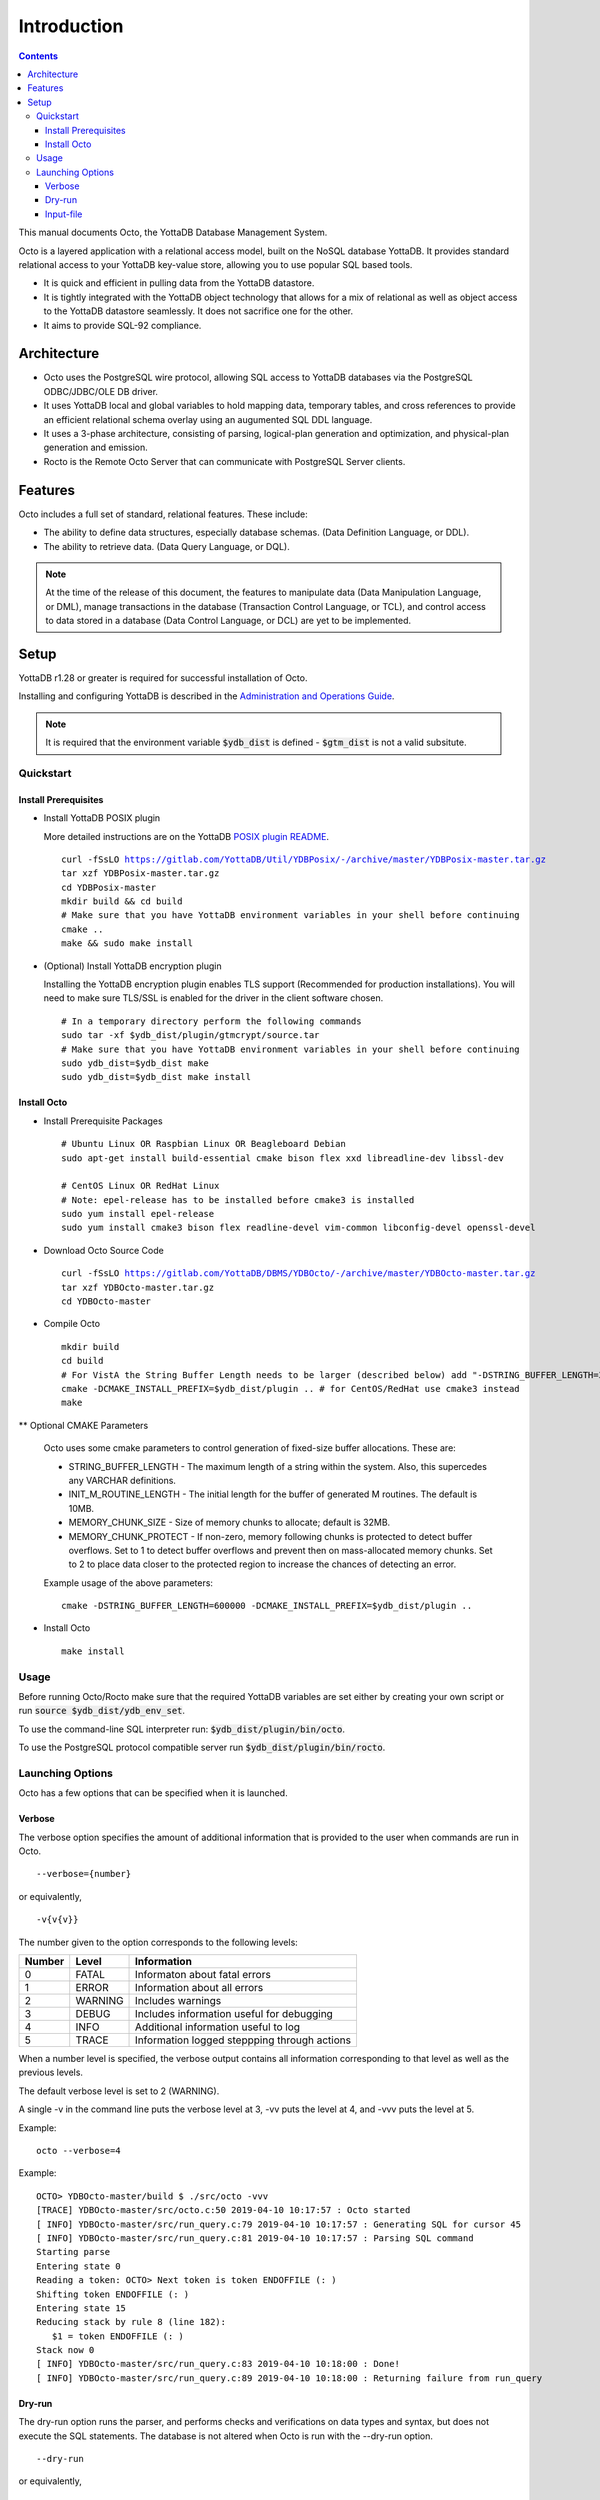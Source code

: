 
====================
Introduction
====================

.. contents::
   :depth: 3

This manual documents Octo, the YottaDB Database Management System.

Octo is a layered application with a relational access model, built on the NoSQL database YottaDB. It provides standard relational access to your YottaDB key-value store, allowing you to use popular SQL based tools.

* It is quick and efficient in pulling data from the YottaDB datastore.
* It is tightly integrated with the YottaDB object technology that allows for a mix of relational as well as object access to the YottaDB datastore seamlessly. It does not sacrifice one for the other.
* It aims to provide SQL-92 compliance.

-------------
Architecture
-------------

* Octo uses the PostgreSQL wire protocol, allowing SQL access to YottaDB databases via the PostgreSQL ODBC/JDBC/OLE DB driver.
* It uses YottaDB local and global variables to hold mapping data, temporary tables, and cross references to provide an efficient relational schema overlay using an augumented SQL DDL language.
* It uses a 3-phase architecture, consisting of parsing, logical-plan generation and optimization, and physical-plan generation and emission.
* Rocto is the Remote Octo Server that can communicate with PostgreSQL Server clients.

-------------------
Features
-------------------

Octo includes a full set of standard, relational features. These include:

* The ability to define data structures, especially database schemas. (Data Definition Language, or DDL).
* The ability to retrieve data. (Data Query Language, or DQL).

.. note::
   At the time of the release of this document, the features to manipulate data (Data Manipulation Language, or DML), manage transactions in the database (Transaction Control Language, or TCL), and control access to data stored in a database (Data Control Language, or DCL) are yet to be implemented.

--------------------
Setup
--------------------

YottaDB r1.28 or greater is required for successful installation of Octo.

Installing and configuring YottaDB is described in the `Administration and Operations Guide <https://docs.yottadb.com/AdminOpsGuide/installydb.html>`_.

.. note::
   It is required that the environment variable :code:`$ydb_dist` is defined - :code:`$gtm_dist` is not a valid subsitute.

+++++++++++
Quickstart
+++++++++++

~~~~~~~~~~~~~~~~~~~~~~
Install Prerequisites
~~~~~~~~~~~~~~~~~~~~~~

* Install YottaDB POSIX plugin

  More detailed instructions are on the YottaDB `POSIX plugin README <https://gitlab.com/YottaDB/Util/YDBPosix/blob/master/README.md>`_.

  .. parsed-literal::

     curl -fSsLO https://gitlab.com/YottaDB/Util/YDBPosix/-/archive/master/YDBPosix-master.tar.gz
     tar xzf YDBPosix-master.tar.gz
     cd YDBPosix-master
     mkdir build && cd build
     \# Make sure that you have YottaDB environment variables in your shell before continuing
     cmake ..
     make && sudo make install

* (Optional) Install YottaDB encryption plugin

  Installing the YottaDB encryption plugin enables TLS support (Recommended for production installations). You will need to make sure TLS/SSL is enabled for the driver in the client software chosen.

  .. parsed-literal::

     \# In a temporary directory perform the following commands
     sudo tar -xf $ydb_dist/plugin/gtmcrypt/source.tar
     \# Make sure that you have YottaDB environment variables in your shell before continuing
     sudo ydb_dist=$ydb_dist make
     sudo ydb_dist=$ydb_dist make install

~~~~~~~~~~~~
Install Octo
~~~~~~~~~~~~

* Install Prerequisite Packages

  .. parsed-literal::

     \# Ubuntu Linux OR Raspbian Linux OR Beagleboard Debian
     sudo apt-get install build-essential cmake bison flex xxd libreadline-dev libssl-dev

     \# CentOS Linux OR RedHat Linux
     \# Note: epel-release has to be installed before cmake3 is installed
     sudo yum install epel-release
     sudo yum install cmake3 bison flex readline-devel vim-common libconfig-devel openssl-devel

* Download Octo Source Code

  .. parsed-literal::

     curl -fSsLO https://gitlab.com/YottaDB/DBMS/YDBOcto/-/archive/master/YDBOcto-master.tar.gz
     tar xzf YDBOcto-master.tar.gz
     cd YDBOcto-master

* Compile Octo

  .. parsed-literal::

     mkdir build
     cd build
     \# For VistA the String Buffer Length needs to be larger (described below) add "-DSTRING_BUFFER_LENGTH=300000" to the cmake command below
     cmake -DCMAKE_INSTALL_PREFIX=$ydb_dist/plugin .. # for CentOS/RedHat use cmake3 instead
     make

** Optional CMAKE Parameters

        Octo uses some cmake parameters to control generation of fixed-size buffer allocations. These are:

        * STRING_BUFFER_LENGTH - The maximum length of a string within the system. Also, this supercedes any VARCHAR definitions.
        * INIT_M_ROUTINE_LENGTH - The initial length for the buffer of generated M routines. The default is 10MB.
        * MEMORY_CHUNK_SIZE - Size of memory chunks to allocate; default is 32MB.
        * MEMORY_CHUNK_PROTECT - If non-zero, memory following chunks is protected to detect buffer overflows. Set to 1 to detect buffer overflows and prevent then on mass-allocated memory chunks. Set to 2 to place data closer to the protected region to increase the chances of detecting an error.

        Example usage of the above parameters:

        .. parsed-literal::

                cmake -DSTRING_BUFFER_LENGTH=600000 -DCMAKE_INSTALL_PREFIX=$ydb_dist/plugin ..

* Install Octo

  .. parsed-literal::

     make install

+++++++++++++++++
Usage
+++++++++++++++++

Before running Octo/Rocto make sure that the required YottaDB variables are set either by creating your own script or run :code:`source $ydb_dist/ydb_env_set`.

To use the command-line SQL interpreter run: :code:`$ydb_dist/plugin/bin/octo`.

To use the PostgreSQL protocol compatible server run :code:`$ydb_dist/plugin/bin/rocto`.

+++++++++++++++++++
Launching Options
+++++++++++++++++++

Octo has a few options that can be specified when it is launched.

~~~~~~~~~
Verbose
~~~~~~~~~

The verbose option specifies the amount of additional information that is provided to the user when commands are run in Octo.

.. parsed-literal::
   --verbose={number}

or equivalently,

.. parsed-literal::
   -v{v{v}}

The number given to the option corresponds to the following levels:

+-----------------+------------------------+---------------------------------------------+
| Number          | Level                  | Information                                 |
+=================+========================+=============================================+
| 0               | FATAL                  | Informaton about fatal errors               |
+-----------------+------------------------+---------------------------------------------+
| 1               | ERROR                  | Information about all errors                |
+-----------------+------------------------+---------------------------------------------+
| 2               | WARNING                | Includes warnings                           |
+-----------------+------------------------+---------------------------------------------+
| 3               | DEBUG                  | Includes information useful for debugging   |
+-----------------+------------------------+---------------------------------------------+
| 4               | INFO                   | Additional information useful to log        |
+-----------------+------------------------+---------------------------------------------+
| 5               | TRACE                  | Information logged steppping through actions|
+-----------------+------------------------+---------------------------------------------+

When a number level is specified, the verbose output contains all information corresponding to that level as well as the previous levels.

The default verbose level is set to 2 (WARNING).

A single -v in the command line puts the verbose level at 3, -vv puts the level at 4, and -vvv puts the level at 5.

Example:

.. parsed-literal::
   octo --verbose=4

Example:

.. parsed-literal::
   OCTO> YDBOcto-master/build $ ./src/octo -vvv
   [TRACE] YDBOcto-master/src/octo.c:50 2019-04-10 10:17:57 : Octo started
   [ INFO] YDBOcto-master/src/run_query.c:79 2019-04-10 10:17:57 : Generating SQL for cursor 45
   [ INFO] YDBOcto-master/src/run_query.c:81 2019-04-10 10:17:57 : Parsing SQL command
   Starting parse
   Entering state 0
   Reading a token: OCTO> Next token is token ENDOFFILE (: )
   Shifting token ENDOFFILE (: )
   Entering state 15
   Reducing stack by rule 8 (line 182):
      $1 = token ENDOFFILE (: )
   Stack now 0
   [ INFO] YDBOcto-master/src/run_query.c:83 2019-04-10 10:18:00 : Done!
   [ INFO] YDBOcto-master/src/run_query.c:89 2019-04-10 10:18:00 : Returning failure from run_query

~~~~~~~~
Dry-run
~~~~~~~~

The dry-run option runs the parser, and performs checks and verifications on data types and syntax, but does not execute the SQL statements. The database is not altered when Octo is run with the --dry-run option.

.. parsed-literal::
   --dry-run

or equivalently,

.. parsed-literal::
   -d

Example:

.. parsed-literal::
   octo --dry-run

~~~~~~~~~~~
Input-file
~~~~~~~~~~~

The input-file option takes a file as input to Octo, that commands are then read from.

.. parsed-literal::
   --input-file=<path to input file>

or equivalently,

.. parsed-literal::
   -f <input file>

Example:

.. parsed-literal::
   octo --input-file=files/commands.txt

